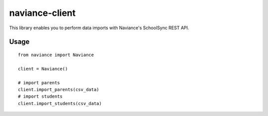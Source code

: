 naviance-client
########################################

This library enables you to perform data imports with Naviance's SchoolSync REST API.

Usage
===========
::

    from naviance import Naviance

    client = Naviance()

    # import parents
    client.import_parents(csv_data)
    # import students
    client.import_students(csv_data)


